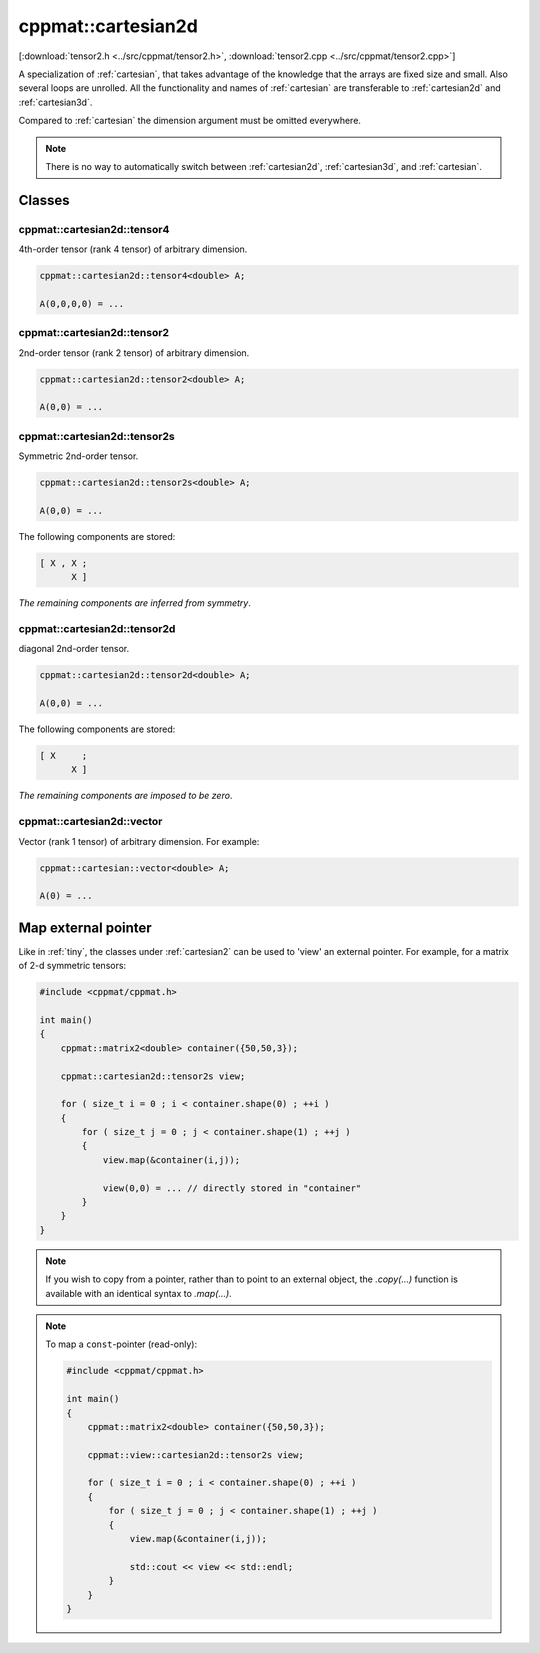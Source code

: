 
.. _cartesian2d:

*******************
cppmat::cartesian2d
*******************

[:download:`tensor2.h <../src/cppmat/tensor2.h>`, :download:`tensor2.cpp <../src/cppmat/tensor2.cpp>`]

A specialization of :ref:`cartesian`, that takes advantage of the knowledge that the arrays are fixed size and small. Also several loops are unrolled. All the functionality and names of :ref:`cartesian` are transferable to :ref:`cartesian2d` and :ref:`cartesian3d`.

Compared to :ref:`cartesian` the dimension argument must be omitted everywhere.

.. note::

  There is no way to automatically switch between :ref:`cartesian2d`, :ref:`cartesian3d`, and :ref:`cartesian`.

Classes
=======

.. _cartesian2d_tensor4:

cppmat::cartesian2d::tensor4
----------------------------

4th-order tensor (rank 4 tensor) of arbitrary dimension.

.. code-block:: cpp

  cppmat::cartesian2d::tensor4<double> A;

  A(0,0,0,0) = ...

.. _cartesian2d_tensor2:

cppmat::cartesian2d::tensor2
----------------------------

2nd-order tensor (rank 2 tensor) of arbitrary dimension.

.. code-block:: cpp

  cppmat::cartesian2d::tensor2<double> A;

  A(0,0) = ...

.. _cartesian2d_tensor2s:

cppmat::cartesian2d::tensor2s
-----------------------------

Symmetric 2nd-order tensor.

.. code-block:: cpp

  cppmat::cartesian2d::tensor2s<double> A;

  A(0,0) = ...

The following components are stored:

.. code-block:: cpp

  [ X , X ;
        X ]

*The remaining components are inferred from symmetry*.

.. _cartesian2d_tensor2d:

cppmat::cartesian2d::tensor2d
-----------------------------

diagonal 2nd-order tensor.

.. code-block:: cpp

  cppmat::cartesian2d::tensor2d<double> A;

  A(0,0) = ...

The following components are stored:

.. code-block:: cpp

  [ X     ;
        X ]

*The remaining components are imposed to be zero*.

.. _cartesian2d_vector:

cppmat::cartesian2d::vector
---------------------------

Vector (rank 1 tensor) of arbitrary dimension. For example:

.. code-block:: cpp

  cppmat::cartesian::vector<double> A;

  A(0) = ...

Map external pointer
====================

Like in :ref:`tiny`, the classes under :ref:`cartesian2` can be used to 'view' an external pointer. For example, for a matrix of 2-d symmetric tensors:

.. code-block:: cpp

  #include <cppmat/cppmat.h>

  int main()
  {
      cppmat::matrix2<double> container({50,50,3});

      cppmat::cartesian2d::tensor2s view;

      for ( size_t i = 0 ; i < container.shape(0) ; ++i )
      {
          for ( size_t j = 0 ; j < container.shape(1) ; ++j )
          {
              view.map(&container(i,j));

              view(0,0) = ... // directly stored in "container"
          }
      }
  }

.. note::

  If you wish to copy from a pointer, rather than to point to an external object, the `.copy(...)` function is available with an identical syntax to `.map(...)`.

.. note::

  To map a ``const``-pointer (read-only):

  .. code-block:: cpp

    #include <cppmat/cppmat.h>

    int main()
    {
        cppmat::matrix2<double> container({50,50,3});

        cppmat::view::cartesian2d::tensor2s view;

        for ( size_t i = 0 ; i < container.shape(0) ; ++i )
        {
            for ( size_t j = 0 ; j < container.shape(1) ; ++j )
            {
                view.map(&container(i,j));

                std::cout << view << std::endl;
            }
        }
    }
